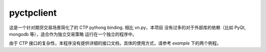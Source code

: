 pyctpclient
=============

这是一个针对期货交易场景简化了的 CTP pythong binding. 相比 vn.py，本项目
没有过多的对于外部库的依赖（比如 PyQt, mongodb 等），适合作为独立交易策略
运行在一个独立的程序中。

由于 CTP 接口的复杂性，本程序没有提供详细的接口文档，具体的使用方式，请参考
`example` 下的两个例程。

